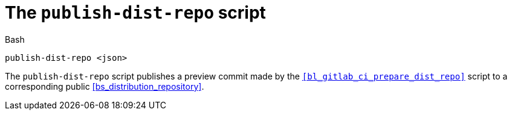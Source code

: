 //
// For the copyright information for this file, please search up the
// directory tree for the first COPYING file.
//

[[bl_gitlab_ci_publish_dist_repo,publish-dist-repo]]
= The `publish-dist-repo` script

.Bash
[source,subs="normal"]
----
publish-dist-repo <json>
----

The `publish-dist-repo` script publishes a preview commit made by the
`<<bl_gitlab_ci_prepare_dist_repo>>` script to a corresponding public
<<bs_distribution_repository>>.

//

